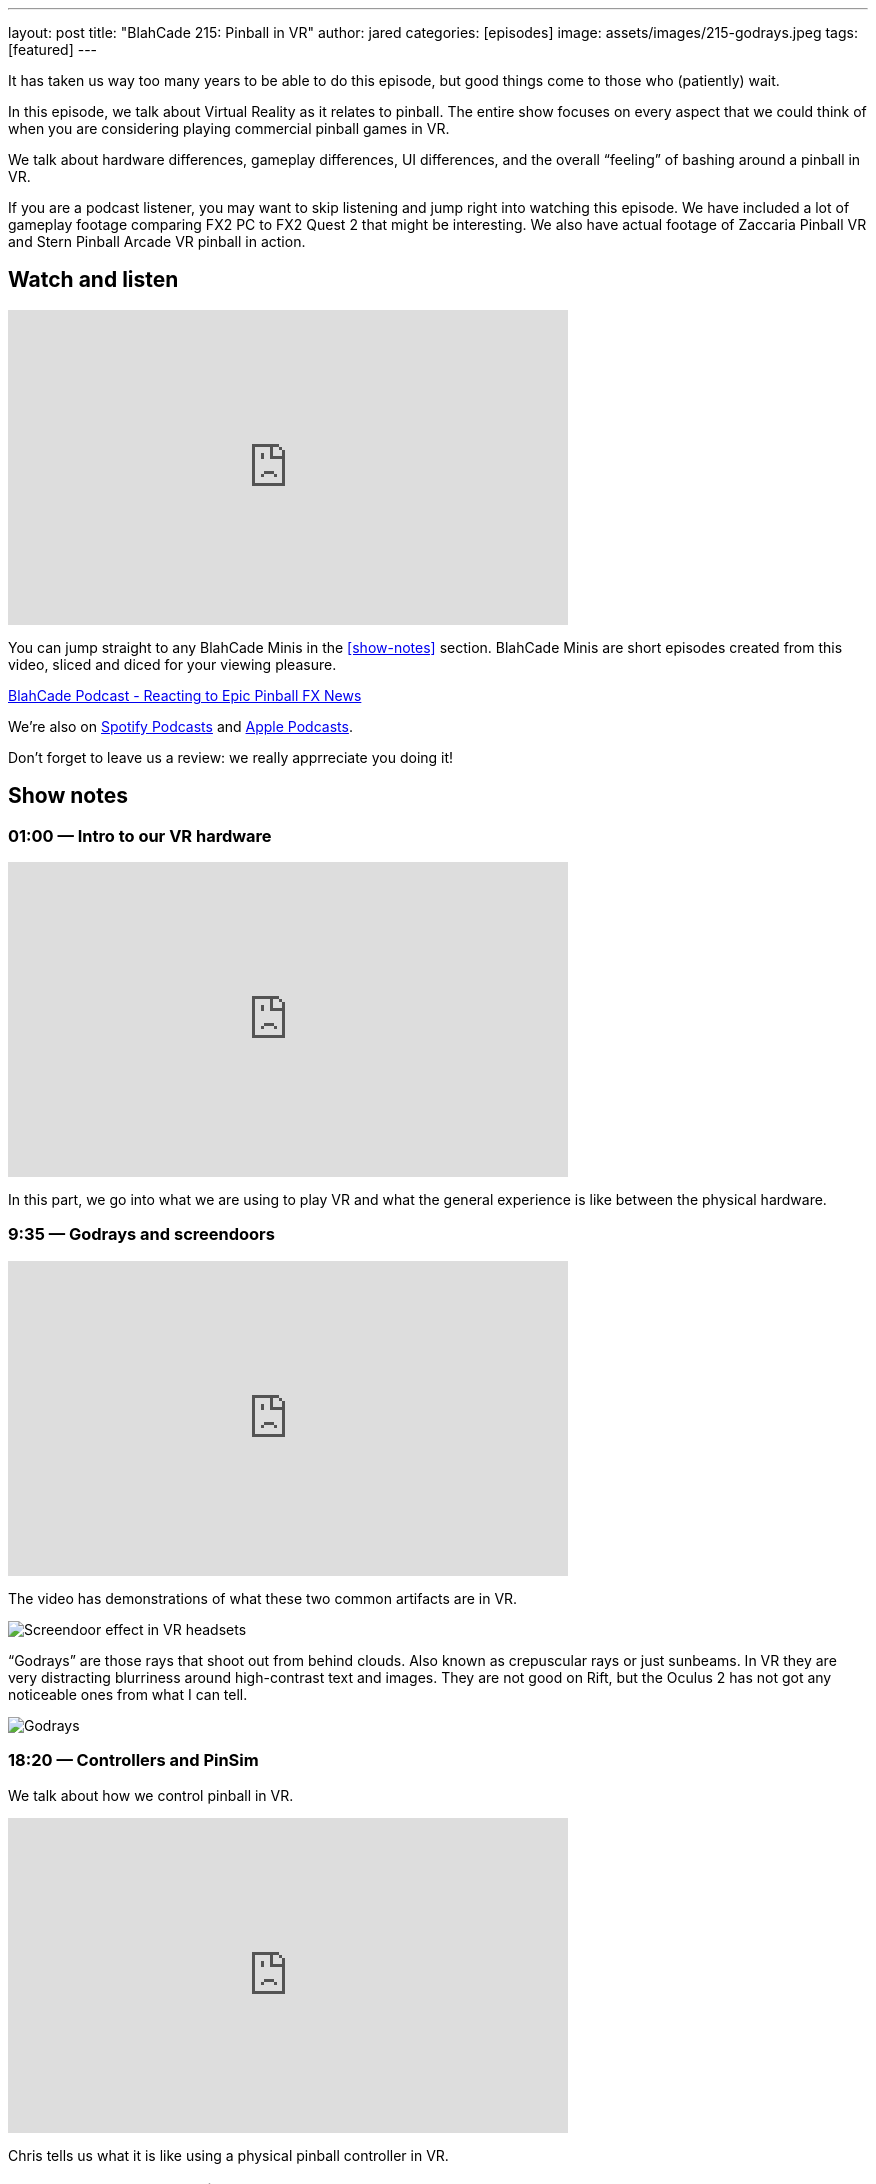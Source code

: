 ---
layout: post
title:  "BlahCade 215: Pinball in VR"
author: jared
categories: [episodes]
image: assets/images/215-godrays.jpeg
tags: [featured]
---

It has taken us way too many years to be able to do this episode, but good things come to those who (patiently) wait.

In this episode, we talk about Virtual Reality as it relates to pinball. The entire show focuses on every aspect that we could think of when you are considering playing commercial pinball games in VR.

We talk about hardware differences, gameplay differences, UI differences, and the overall “feeling” of bashing around a pinball in VR.

If you are a podcast listener, you may want to skip listening and jump right into watching this episode. 
We have included a lot of gameplay footage comparing FX2 PC to FX2 Quest 2 that might be interesting. 
We also have actual footage of Zaccaria Pinball VR and Stern Pinball Arcade VR pinball in action.

== Watch and listen

video::mI9QKsZyTHs[youtube, width=560, height=315]

You can jump straight to any BlahCade Minis in the <<show-notes>> section.
BlahCade Minis are short episodes created from this video, sliced and diced for your viewing pleasure.

++++
<a href="https://shoutengine.com/BlahCadePodcast/reacting-to-epic-pinball-fx-news-100219" data-width="100%" class="shoutEngineEmbed">
BlahCade Podcast - Reacting to Epic Pinball FX News
</a><script type="text/javascript" src="https://shoutengine.com/embed/embed.js"></script>
++++

We’re also on https://open.spotify.com/show/4YA3cs49xLqcNGhFdXUCQj[Spotify Podcasts] and https://podcasts.apple.com/au/podcast/blahcade-podcast/id1039748922[Apple Podcasts]. 

Don't forget to leave us a review: we really apprreciate you doing it!

== Show notes

=== 01:00 — Intro to our VR hardware

video::CRB0i8QOhuY[youtube, width=560, height=315]

In this part, we go into what we are using to play VR and what the general experience is like between the physical hardware.

=== 9:35 — Godrays and screendoors

video::iEC_Mz92Yjw[youtube, width=560, height=315]

The video has demonstrations of what these two common artifacts are in VR.

image::215-screendoor.png[Screendoor effect in VR headsets]

“Godrays” are those rays that shoot out from behind clouds. 
Also known as crepuscular rays or just sunbeams. 
In VR they are very distracting blurriness around high-contrast text and images. 
They are not good on Rift, but the Oculus 2 has not got any noticeable ones from what I can tell.

image::215-godrays.jpeg[Godrays]

=== 18:20 — Controllers and PinSim

We talk about how we control pinball in VR.

video::lMoEYhyuVdU[youtube, width=560, height=315]

Chris tells us what it is like using a physical pinball controller in VR.

=== 26:00 — Why are we talking about VR now?

As a side note, Mel mentioned on a recent Arcade 1UP weekly show that VR is in the future for Zen Studios.

With that in mind, and because we now both have a way to play VR, we needed to get up to speed.

=== 29:30 - The UI and menus of Zen, Zacc, and Stern

video::I0I8JYSVQNE[youtube, width=560, height=315]

=== 54:10 — Gameplay

We go into what it’s like to play in regular 2D, to 3D on a TV, to VR and the differences in gameplay.

video::UALEsK3C5d4[youtube, width=560, height=315]

Here we talk about the feeling of being in VR and playing pinball along with actual gameplay experience.

video::OqOGbmZwDL8[youtube, width=560, height=315]

Here is actual gameplay footage of the Pinball FX2 VR experience powered by my RTX2060 PC compared with the built-in Android Snapdragon XR2 experience on Quest 2.

=== 68:35 — Pros and cons all three games

video::zkZlHyzlz2Q[youtube, width=560, height=315]

This segment covers what we think are the strengths and the weaknesses of all three games are.

We also cover the final analysis in this segment including the “most immersive” way of playing pinball from an experience perspective.

== Pinball FX3 Backbox Cabinet Mode Art 

Download as many as you want now for free!

.This Attack From Mars backbox is just one of the backbox art assets you can get for free for your digital pinball cabinet.
image::afm-backglass.png[Attack From Mars backglass image]

.Google Drive FX Box Preview
++++
<iframe src="https://drive.google.com/embeddedfolderview?id=1Xuo8wqpQvo7WqCPVAMEkHBouxbmxXPHb#grid" width="100%" height="480"></iframe>
++++

Don't forget to donate to the show if you use them in your build. 
And make sure you send us pics! 
